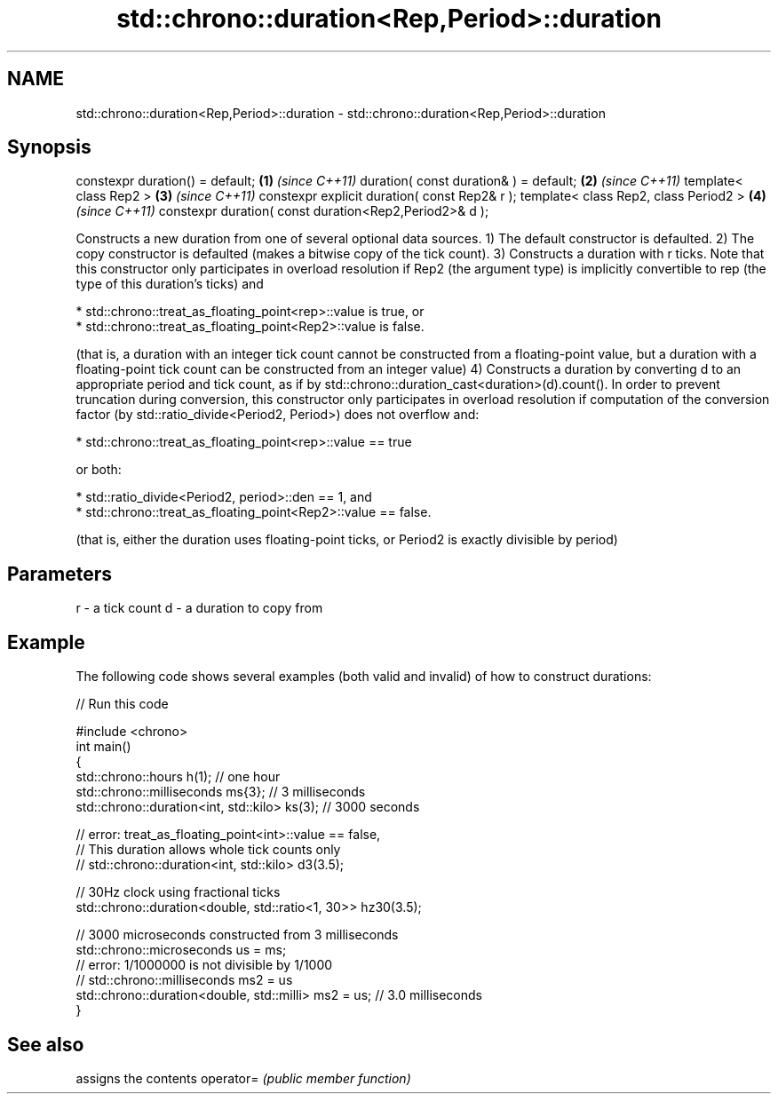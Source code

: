 .TH std::chrono::duration<Rep,Period>::duration 3 "2020.03.24" "http://cppreference.com" "C++ Standard Libary"
.SH NAME
std::chrono::duration<Rep,Period>::duration \- std::chrono::duration<Rep,Period>::duration

.SH Synopsis

constexpr duration() = default;                        \fB(1)\fP \fI(since C++11)\fP
duration( const duration& ) = default;                 \fB(2)\fP \fI(since C++11)\fP
template< class Rep2 >                                 \fB(3)\fP \fI(since C++11)\fP
constexpr explicit duration( const Rep2& r );
template< class Rep2, class Period2 >                  \fB(4)\fP \fI(since C++11)\fP
constexpr duration( const duration<Rep2,Period2>& d );

Constructs a new duration from one of several optional data sources.
1) The default constructor is defaulted.
2) The copy constructor is defaulted (makes a bitwise copy of the tick count).
3) Constructs a duration with r ticks. Note that this constructor only participates in overload resolution if Rep2 (the argument type) is implicitly convertible to rep (the type of this duration's ticks) and



            * std::chrono::treat_as_floating_point<rep>::value is true, or
            * std::chrono::treat_as_floating_point<Rep2>::value is false.



(that is, a duration with an integer tick count cannot be constructed from a floating-point value, but a duration with a floating-point tick count can be constructed from an integer value)
4) Constructs a duration by converting d to an appropriate period and tick count, as if by std::chrono::duration_cast<duration>(d).count(). In order to prevent truncation during conversion, this constructor only participates in overload resolution if computation of the conversion factor (by std::ratio_divide<Period2, Period>) does not overflow and:



            * std::chrono::treat_as_floating_point<rep>::value == true



or both:



            * std::ratio_divide<Period2, period>::den == 1, and
            * std::chrono::treat_as_floating_point<Rep2>::value == false.



(that is, either the duration uses floating-point ticks, or Period2 is exactly divisible by period)

.SH Parameters


r - a tick count
d - a duration to copy from


.SH Example

The following code shows several examples (both valid and invalid) of how to construct durations:

// Run this code

  #include <chrono>
  int main()
  {
      std::chrono::hours h(1); // one hour
      std::chrono::milliseconds ms{3}; // 3 milliseconds
      std::chrono::duration<int, std::kilo> ks(3); // 3000 seconds

      // error: treat_as_floating_point<int>::value == false,
      // This duration allows whole tick counts only
  //  std::chrono::duration<int, std::kilo> d3(3.5);

      // 30Hz clock using fractional ticks
      std::chrono::duration<double, std::ratio<1, 30>> hz30(3.5);

      // 3000 microseconds constructed from 3 milliseconds
      std::chrono::microseconds us = ms;
      // error: 1/1000000 is not divisible by 1/1000
  //  std::chrono::milliseconds ms2 = us
      std::chrono::duration<double, std::milli> ms2 = us; // 3.0 milliseconds
  }



.SH See also


          assigns the contents
operator= \fI(public member function)\fP




